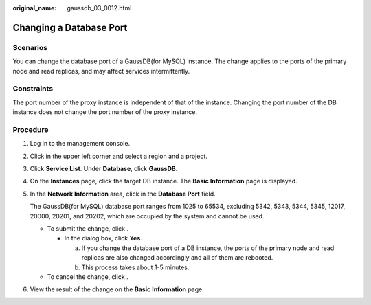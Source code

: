 :original_name: gaussdb_03_0012.html

.. _gaussdb_03_0012:

Changing a Database Port
========================

Scenarios
---------

You can change the database port of a GaussDB(for MySQL) instance. The change applies to the ports of the primary node and read replicas, and may affect services intermittently.

Constraints
-----------

The port number of the proxy instance is independent of that of the instance. Changing the port number of the DB instance does not change the port number of the proxy instance.

Procedure
---------

#. Log in to the management console.

#. Click |image1| in the upper left corner and select a region and a project.

#. Click **Service List**. Under **Database**, click **GaussDB**.

#. On the **Instances** page, click the target DB instance. The **Basic Information** page is displayed.

#. In the **Network Information** area, click |image2| in the **Database Port** field.

   The GaussDB(for MySQL) database port ranges from 1025 to 65534, excluding 5342, 5343, 5344, 5345, 12017, 20000, 20201, and 20202, which are occupied by the system and cannot be used.

   -  To submit the change, click |image3|.

      -  In the dialog box, click **Yes**.

         a. If you change the database port of a DB instance, the ports of the primary node and read replicas are also changed accordingly and all of them are rebooted.
         b. This process takes about 1-5 minutes.

   -  To cancel the change, click |image4|.

#. View the result of the change on the **Basic Information** page.

.. |image1| image:: /_static/images/en-us_image_0000001352219100.png
.. |image2| image:: /_static/images/en-us_image_0000001352378996.png
.. |image3| image:: /_static/images/en-us_image_0000001352538852.png
.. |image4| image:: /_static/images/en-us_image_0000001403138693.png
